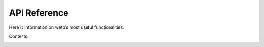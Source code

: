 .. _api_reference:

API Reference
===========================

Here is information on wetb's most useful functionalities.


Contents:
    .. toctree::
        :maxdepth: 2
    
        api/hawc2
